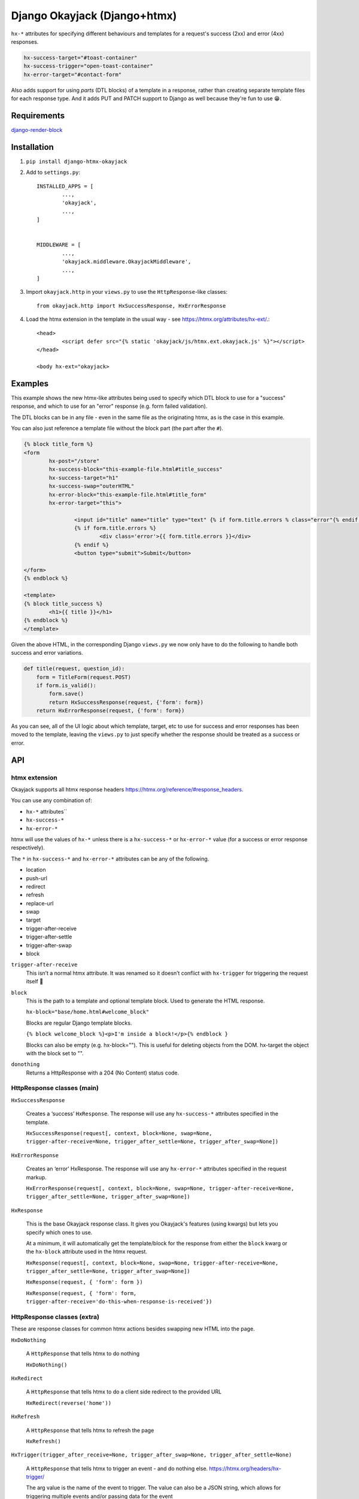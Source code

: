 Django Okayjack (Django+htmx)
#############################

``hx-*`` attributes for specifying different behaviours and templates for a request's success (2xx) and error (4xx) responses. 

.. code-block:: html

	hx-success-target="#toast-container"
	hx-success-trigger="open-toast-container"
	hx-error-target="#contact-form"

Also adds support for using *parts* (DTL blocks) of a template in a response, rather than creating separate template files for each response type. And it adds PUT and PATCH support to Django as well because they're fun to use 😁.


Requirements
============

`django-render-block <https://github.com/clokep/django-render-block/blob/main/README.rst>`_

Installation
============

1. ``pip install django-htmx-okayjack``

2. Add to ``settings.py``::

		INSTALLED_APPS = [
			...,
			'okayjack',
			...,
		]


		MIDDLEWARE = [
			...,
			'okayjack.middleware.OkayjackMiddleware',
			...,
		]

3. Import ``okayjack.http`` in your ``views.py`` to use the ``HttpResponse``-like classes::
		
		from okayjack.http import HxSuccessResponse, HxErrorResponse

4. Load the htmx extension in the template in the usual way - see https://htmx.org/attributes/hx-ext/.::

		<head>
			<script defer src="{% static 'okayjack/js/htmx.ext.okayjack.js' %}"></script>
		</head>

		<body hx-ext="okayjack>


Examples
========

This example shows the new htmx-like attributes being used to specify which DTL block to use for a "success" response, and which to use for an "error" response (e.g. form failed validation).

The DTL blocks can be in any file - even in the same file as the originating htmx, as is the case in this example.

You can also just reference a template file without the block part (the part after the ``#``).

.. code-block:: html

	{% block title_form %}
	<form 
		hx-post="/store"
		hx-success-block="this-example-file.html#title_success"
		hx-success-target="h1"
		hx-success-swap="outerHTML"
		hx-error-block="this-example-file.html#title_form"
		hx-error-target="this">
	
			<input id="title" name="title" type="text" {% if form.title.errors % class="error"{% endif %}>
			{% if form.title.errors %}
				<div class='error'>{{ form.title.errors }}</div>
			{% endif %}
			<button type="submit">Submit</button>
	
	</form>
	{% endblock %}
	
	<template>
	{% block title_success %}
		<h1>{{ title }}</h1>
	{% endblock %}
	</template>


Given the above HTML, in the corresponding Django ``views.py`` we now only have to do the following to handle both success and error variations.

.. code-block:: python

   def title(request, question_id):
       form = TitleForm(request.POST)
       if form.is_valid():
           form.save()
           return HxSuccessResponse(request, {'form': form})
       return HxErrorResponse(request, {'form': form})

As you can see, all of the UI logic about which template, target, etc to use for success and error responses has been moved to the template, leaving the ``views.py`` to just specify whether the response should be treated as a success or error.

API
===

htmx extension
--------------

Okayjack supports all htmx response headers https://htmx.org/reference/#response_headers.

You can use any combination of: 

* ``hx-*`` attributes``
* ``hx-success-*``
* ``hx-error-*``

htmx will use the values of ``hx-*`` unless there is a ``hx-success-*``
or ``hx-error-*`` value (for a success or error response respectively).

The ``*`` in ``hx-success-*`` and ``hx-error-*`` attributes can be any
of the following.

-  location
-  push-url
-  redirect
-  refresh
-  replace-url
-  swap
-  target
-  trigger-after-receive
-  trigger-after-settle
-  trigger-after-swap
-  block

``trigger-after-receive`` 
	This isn’t a normal htmx attribute. It was renamed so it doesn’t conflict with ``hx-trigger`` for triggering the request itself 🤷

``block``
	This is the path to a template and optional template block. Used to generate the HTML response. 
	
	``hx-block="base/home.html#welcome_block"``

	Blocks are regular Django template blocks.

	``{% block welcome_block %}<p>I'm inside a block!</p>{% endblock }``

	Blocks can also be empty (e.g. hx-block=""). This is useful for deleting objects from the DOM. hx-target the object with the block set to "".

``donothing``
	Returns a HttpResponse with a 204 (No Content) status code.

HttpResponse classes (main)
---------------------------

``HxSuccessResponse``

	Creates a ‘success’ ``HxResponse``. The response will use any ``hx-success-*`` attributes specified in the template.
	
	``HxSuccessResponse(request[, context, block=None, swap=None, trigger-after-receive=None, trigger_after_settle=None, trigger_after_swap=None])``

``HxErrorResponse``

	Creates an ‘error’ HxResponse. The response will use any ``hx-error-*``
	attributes specified in the request markup.
	
	``HxErrorResponse(request[, context, block=None, swap=None, trigger-after-receive=None, trigger_after_settle=None, trigger_after_swap=None])``


``HxResponse``

	This is the base Okayjack response class. It gives you Okayjack's features (using kwargs) but lets you specify which ones to use. 
	
	At a minimum, it will automatically get the template/block for the response from either the ``block`` kwarg or the ``hx-block`` attribute used in the htmx request. 

	``HxResponse(request[, context, block=None, swap=None, trigger-after-receive=None, trigger_after_settle=None, trigger_after_swap=None])``
	
	``HxResponse(request, { 'form': form })``

	``HxResponse(request, { 'form': form, trigger-after-receive='do-this-when-response-is-received'})``


HttpResponse classes (extra)
----------------------------

These are response classes for common htmx actions besides swapping new HTML into the page.

``HxDoNothing``

	A ``HttpResponse`` that tells htmx to do nothing

	``HxDoNothing()``

``HxRedirect``

	A ``HttpResponse`` that tells htmx to do a client side redirect to the
	provided URL

	``HxRedirect(reverse('home'))``

``HxRefresh``

	A ``HttpResponse`` that tells htmx to refresh the page

	``HxRefresh()``

``HxTrigger(trigger_after_receive=None, trigger_after_swap=None, trigger_after_settle=None)``

	A ``HttpResponse`` that tells htmx to trigger an event - and do nothing
	else. https://htmx.org/headers/hx-trigger/

	The arg value is the name of the event to trigger. The value can also be a JSON string, which allows for triggering multiple events and/or passing data for the
	event

	``HxTrigger('close-modal')``

``BlockResponse(block)``

	Creates a ``TemplateResponse-like`` object using django-render-block to
	render a block in a template. It's a light wrapper around django-render-block.
	
	The format of block is ``template_path/template_name#block_name``.

	``BlockResponse('base/home.html#welcome_block')``
